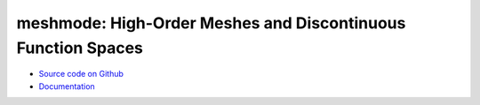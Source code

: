 meshmode: High-Order Meshes and Discontinuous Function Spaces
=============================================================

.. image:: https://gitlab.tiker.net/inducer/meshmode/badges/master/pipeline.svg
    :alt: Gitlab Build Status
    :target: https://gitlab.tiker.net/inducer/meshmode/commits/master
.. image:: https://github.com/inducer/meshmode/workflows/CI/badge.svg?branch=master
    :alt: Github Build Status
    :target: https://github.com/inducer/meshmode/actions?query=branch%3Amaster+workflow%3ACI
.. image:: https://badge.fury.io/py/meshmode.png
    :alt: Python Package Index Release Page
    :target: https://pypi.org/project/meshmode/

* `Source code on Github <https://github.com/inducer/meshmode>`_
* `Documentation <https://documen.tician.de/meshmode>`_

.. TODO
